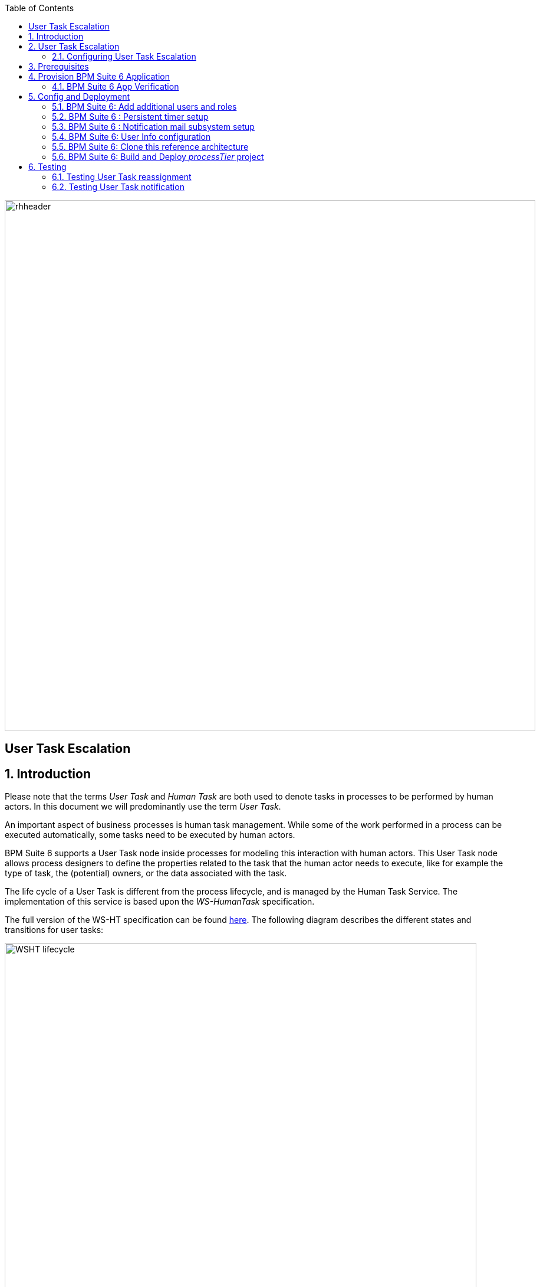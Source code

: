 :data-uri:
:toc2:
:bpmproduct: link:https://access.redhat.com/site/documentation/en-US/Red_Hat_JBoss_BPM_Suite/[Red Hat's BPM Suite 6 product]
:mwlaboverviewsetup: link:http://people.redhat.com/jbride/labsCommon/setup.html[Middleware Lab Overview and Set-up]

image::images/rhheader.png[width=900]

:numbered!:
[abstract]
== User Task Escalation

:numbered:

== Introduction

Please note that the terms _User Task_ and _Human Task_ are both used to denote tasks in processes to be performed by human actors. In this document we will predominantly use the term _User Task_.

An important aspect of business processes is human task management. While some of the work performed in a process can be executed automatically, some tasks need to be executed by human actors.

BPM Suite 6 supports a User Task node inside processes for modeling this interaction with human actors. This User Task node allows process designers to define the properties related to the task that the human actor needs to execute, like for example the type of task, the (potential) owners, or the data associated with the task.

The life cycle of a User Task is different from the process lifecycle, and is managed by the Human Task Service. The implementation of this service is based upon the _WS-HumanTask_ specification.

The full version of the WS-HT specification can be found http://docs.oasis-open.org/bpel4people/ws-humantask-1.1-spec-cs-01.pdf[here]. The following diagram describes the different states and transitions for user tasks:

image::images/WSHT-lifecycle.png[width="800"]

== User Task Escalation

Escalations allow the specification of a date or time before which the task or sub task has to reach a specific state. If the timeout occurs, a notification and/or task reassignment is performed. Several deadlines are specified which differ in the point when the timer clock starts and the state which has to be reached with the given duration or by the given date. They are:

* Start Deadline : Specifies the time until the task has to start, i.e. it has to reach the state _InProgress_ (or put differently, the escalation will be triggered if the task state is _Created_, _Ready_ or _Reserved_). The deadline can be calculated at runtime using expressions and enables the use of custom calendars. The time starts to be measured from the time at which the task was created.

* Completion Deadline : Specifies the time until the task gets due, i.e. it has yo reach one of the final states _Completed_, _Failed_, _Error_, _Exited_, _Obsolete_. The deadline can be calculated at runtime using expressions and enables the use of custom calendars. The time starts to be measured from the time at which the task was created.

Escalations come in two forms:

* Notification : used to inform people about the status of a task. The default implementation in BPMS uses email for notification, and leverages the mail subsystem of the underlying JBoss EAP app server.

* Task Reassignment : used to replace the potential owners of a task when an escalation is triggered. The new potential owners my represent individual users or groups, or a combination of both. The task is set to status _Ready_ after reassignment.

A task may have multiple start deadlines and completion deadlines associated with it. Deadlines will only be executed as long as the escalation conditions (i.e. the state of the task when the escalation triggers) are met.

=== Configuring User Task Escalation

In the BPMS Web designer, escalation (reassignment as well as notification) can be configured using dialog boxes from within the User Task properties.

==== Reassignment

In the BPMS Web designer, select the User Task you want to configure a reassignment escalation for, and in the properties pane on the left, select the Reassignment box.

image::images/designer-reassignment-1.png[width="800"]

In the dialog box, click on the _Add Reassignment_ button to enter a new reassignment, and fill in the desired values for user, group, expiry time and type (_Not Started_ or _Not Completed_).

image::images/designer-reassignment-2.png[width="800"]

Some things to note:

* Reassignment can be done to a particular user, a group of users or a combination of the two.
* Multiple users and/or groups can be specified with a comma separated list of user names an/or group names
* The expiry delay is specified according to the following regular expression : `([+-])?((\\d+)[Dd])?\\s*((\\d+)[Hh])?\\s*((\\d+)[Mm])?\\s*((\\d+)[Ss])?\\s*((\\d+)([Mm][Ss])?)?`. +
Some examples:
** `3H 30M` : 3 hours, 30 minutes
** `1D` : 1 day
** `1500MS` : 1500 milliseconds
* The escalation time is calculated by adding the expiry delay to the current time at the moment the User Task is created. If a business calendar has been specified for the BPM Suite engine, it will be taken into account to calculate the escalation time.
* Multiple expiration delays can be specified with a comma separated list.
* Implementation detail : the configured escalation is passed to the User Task instance through predefined data input variables, named _NotStartedReassign_ and _NotCompletedReassign_ (_NotStartedNotify_ and _NotCompletedNotify_ for notifications). The data input variable takes a format `[users:<comma separated list of users>|groups:<comma separated list of groups>]@[<escalation expiry time>]`. If multiple escalations need to be defined, they should be separated by the `^` symbol.  +
Using the input variables directly allows to define escalations on User Tasks in e.g. the Eclipse based BPMN2 designer, which has no UI to define escalations on a User Task.
* _Variable substitution_ : for a more dynamic reassignment logic, expressions can be used instead of hardcoded values for users, groups and expiry delay. +
At runtime (when the User task instance is created) the expressions will be resolved to process variables +
Example : `[users:#{reassignWhenNotStarted}|groups:]@[#{reassignWhenNotStartedTime}]`

==== Notification

By default in BPMS, notification escalation is handled through email, and as such requires more configuration than for reassignment. The setup required for BPMS in order to be able to send email will be discussed in the section about _Config and Deploymnent_

To configure a notification escalation on a User task, in the BPMS Web designer select the User Task, and in the properties pane on the left, select the Notifications box.

image::images/designer-notification-1.png[width="800"]

In the dialog box, click on the _Add Notification_ button to enter a new notification, and fill in the desired values for type (_Not Started_ or _Not Completed_), expiry delay, from, to (users and/or groups), reply to, subject and body.

image::images/designer-notification-2.png[width="800"]

Some things to note:

* Mandatory fields are _To Users_ and/or _To Groups_, _Type_ and _Expiry_. You probably need a subject and a body for the email. _From_ and _Reply To_ are optional. +
(if _From_ is not set as part of the notification definition, it should be set a spart of the mail subsystem configuration, see below).
* The expiry delay is specified in the same way as for reassignments.
* Multiple users and/or groups can be specified with a comma separated list of user names an/or group names.
* Implementation detail : the configured escalation is passed to the User Task instance through a predefined data input variables, named _NotStartedNotify_ and _NotCompletedNotify_. The data input variable takes a format `[from:<from user>|tousers:<comma separated list of users>|togroups:<comma separated list of groups>|replyTo:<>replyto user|subject:<subject>|body:<body>]@[<escalation expiry time>]`. If multiple escalations need to be defined, they should be separated by the `^` symbol.  +
Using the input variables directly allows to define escalations on User Tasks in e.g. the Eclipse based BPMN2 designer, which has no UI to define escalations on a User Task.
* _Variable substitution_ : expressions can be used instead of hard coded values in the notification string. +
At runtime (when the User task instance is created) the expressions will be resolved to process variables +
Example : `[from:|tousers:#{notifyUsers}|groups:|replyTo:|subject:#{notifySubject}|body:#{notifyBody}]@[#{notifyWhenNotStartedTime}]`
* _Templating_ : for the subject and the body of the notification email, a templating mechanism (_MVEL templating_) is used. This allows to inject task specific data in the subject and or header of the email.
** To inject a value in the subject or body, use a `${<variable name>}` expression in the subject or body string.
** The following variables are available:
*** taskId : the id of the task
*** workItemId : the id of the work item associated with the task
*** processInstanceid : the id of the process instance to which the task belongs
*** expirationTime : the expiration time for this task (note: this is not the same as the escalation expiry delay - the task exiration time or _Due Date_ is an attibute of the User Task).
*** owners : the list of potential owners for this task
*** doc : the content of the task, in the form of a map of task variables names and values. To access a particular item in the map, use `${doc["<task variable name>"]}`
** More details about MVEL templating can be found link:http://mvel.codehaus.org/MVEL+2.0+Templating+Guide[here].
* In BPMS, users and groups are abstract entities. User and group details like email address, group membership etc are not maintained inside BPMS, but rather in an external system (typically in an LDAP directory). BPMS provides a pluggable mechanism to obtain the user information from where it is maintained.

== Prerequisites

The remainder of this documentation provides instructions for installation, configuration and execution of this reference architecture in Red Hat's Partner Demo System.
The following is a list of pre-requisites:

. OPENTLC-SSO credentials
+
`OPENTLC-SSO` user credentials are used to log into the Red Hat Partner Demo System (PDS).
If you do not currently have an `OPENTLC-SSO` userId, please email: `OPEN-program@redhat.com`.

. Familiarity with Partner Demo System
+
If you are not already familiar with Red Hat's `Partner Demo System`, please execute what is detailed in the {mwlaboverviewsetup} guide.
Doing so will ensure that you are proficient with the tooling and workflow needed to complete this reference architecture in an OpenShift Platform as a Service environment.

. Familiarity with {bpmproduct}


== Provision BPM Suite 6 Application

. Open the `Openshift Explorer` panel of the `JBoss` perspective of JBDS
. Right-click on the previously created connection to `broker00.ose.opentlc.com`.
+
Using your `OPENTLC-SSO` credentials, a connection to `broker00.ose.opentlc.com` should already exist after having completed the {mwlaboverviewsetup} guide.

. Select: `New -> Application` .
+
Since you have already created a domain from the previous introductory lab, the workflow for creation of a new application will be slightly different than what you are used to.
In particular, the OSE plugin will not prompt you for the creation of a new domain.

. A popup entitled: `New or existing OpenShift Application` should appear:
+
Populated its fields as follows:

.. In the `Name` text box, enter: `bpmsapp`
.. From the `Type` drop-down, select: JBoss BPMS 6.0 (rhgpe-bpms-6.0)
.. From the `Gear profile` drop-down, select: pds_medium
.. Click `Add` button in the `Embedded Cartridges` section.
+
Select `MySQL 5.5` and press `OK`
+
image::images/populated_new_ose_app.png[width="60%"]
. Click `Next`
. A new dialogue appears entitled `Set up Project for new OpenShift Aplication`.
+
Check the check box for `Disable automatic maven build when pushing to OpenShift`.
Afterwards, Click `Next`.

. A new dialogue appears entitled `Import an existing OpenShift application`.
+70
Even though it will not be used, you will be forced to clone the remote git enabled project associated with your new OpenShift application.
Select a location on your local filesystem where the git enabled project should be cloned to.
+
image::images/gitclonelocation_bpm.png[]

. Click `Finish`
. The OSE plugin of JBDS will spin for a couple of minutes as the remote BPM Suite 6 enabled OpenShift application is created.
. Eventually, the OSE plugin will prompt with a variety of pop-up related details regarding your new application.
+
Click through all of them except when you come to the dialogue box entitled `Publish bpmsapp?`.
For this dialogue box, click `No`
+
image::images/publishbpmslab.png[]

=== BPM Suite 6 App Verification

. Using the `Remote System Explorer` perspective of JBDS, open an SSH terminal and tail the `bpms/standalone/log/server.log` of your remote BPM Suite 6 enabled OSE application
. Log messages similar to the following should appear:
+
image::images/newbpmlogfile.png[]

== Config and Deployment

=== BPM Suite 6: Add additional users and roles

By default in BPMS, users and roles are defined in a properties file. The BPM Suite 6 OSE installation defines one user, _jboss/brms_, but to demonstrate User Task escalations we need to add additional users and groups.

BPM Suite 6 provides a command-line tool (`bin/add-users.sh`) to add users and groups, but this command line tool is not installed as part of the BPM Suite 6 cartridge, so we will add them directly to the properties file.

We will create the following additional users:

----
user: user10, password: user10@@, roles: user, group1
user: user11, password: user11@@, roles: user, group1
user: user20, password: user20@@, roles: user, group2
user: user21, password: user21@@, roles: user, group2
user: user30, password: user30@@, roles: user, group3
user: user31, password: user31@@, roles: user, group3
user: busadmin, password busadmin1@@, roles: user, Administrators
----

. Using the `Remote System Explorer` perspective of JBDS, open an SSH terminal, and cd to `bpms/standalone/configuration`.

. Open the `application-users.properties` file with `vi` or `nano`, and append the following lines to the end of the file:
+
----
user10=f6bc37c386693ad0da7553a7ea5bd291
user11=5043ab117e0ff7f8f89ddd6193ad438a
user20=f7ae6ed276148f74d3a71e843d65a7da
user21=7fedec5688c20a1c6a76db6b7c190c87
user30=e5e7ac4e54c49fcce973e02970b26d97
user31=b30dc13a8c771193dd936b2d241fdaad
busadmin=60c70bdc70edae8c31e8e3dbbcf2479a
----
+
Save the change and quit.

. Open the `application-roles.properties` file with `vi` or `nano`, and append the following lines to the end of the file:
+
----
user10=user,group1
user11=user,group1
user20=user,group2
user21=user,group2
user30=user,group3
user31=user,group3
busadmin=user,Administrators
----
+
Save the change and quit

Verify the changes by logging in into the BPM Console using the username/password combinations of the newly created users.

=== BPM Suite 6 : Persistent timer setup

Task escalation relies heavily on timers to provide its functionality. Out of the box BPM Suite is configured with a JVM based timer configuration. This means that timer definitions won't survive a server restart. BPM Suite can also be configured to use a persistent timer mechanism, based on the well-known link:http://http://quartz-scheduler.org/[Quartz scheduling framework].

Configuration of BPM Suite 6 to use Quartz based timers is done by setting an environment variable `org.quartz.properties` whose value points to a Quartz configuration file.

The BPM Suite cartridge in the Partner Demo system is configured to use the Quartz based timer configuration, but uses a RAM based persistence store, which is also volatile in nature.

If you want to upgrade to a JDBC based persistence store, please follow the steps outlined in link:bpm_persistent_timer.adoc[BPM Suite Persistent Timer Setup].

=== BPM Suite 6 : Notification mail subsystem setup

To send out notification emails, BPM Suite looks up a Javamail session in the JNDI tree of the application server. The JNDI name is set by the `org.kie.mail.session`, and defaults to `mail/jbpmMailSession`.

We can configure the Javamail subsystem which is part of JBoss EAP to publish a Javamail session in the JNDI tree:

. ssh into the `bpmsapp` gear, and cd to `bpms/standalone/configuration`
. Open the `standalone.xml` file with `vi` or `nano`.
. Set the value of the `org.kie.mail.session` environt variable. Add the following line to the `<system-properties>` section:
+
----
<property name="org.kie.mail.session" value="java:jboss/mail/Default"/>
----

. Locate the configuration of the `mail` subsystem (around line 321).
. Adjust the existing mail-session configuration to suit your environment. For example, to connect to GMail SMTP the configuration looks like (adjust from, user name and password accordingly) :
+
----
<mail-session jndi-name="java:jboss/mail/Default" from="username@gmail.com">
    <smtp-server ssl="true" outbound-socket-binding-ref="mail-smtp">
        <login name="username@gmail.com" password="password"/>
    </smtp-server>
</mail-session>
----

. Adjust the `mail-smtp` outbound socket binding configuration, towards the end of `standalone.xml`. For GMail this should look like:
+
----
<outbound-socket-binding name="mail-smtp">
    <remote-destination host="smtp.gmail.com" port="465"/>
</outbound-socket-binding>
----

. Save and quit
. Restart the `bpmsapp` gear for the changes to take effect
+
----
$ gear stop
$ gear start
----

=== BPM Suite 6: User Info configuration

As mentioned above, _Users_ and _Groups_ are abstract entities in BPM Suite. This means that BPM suite does not maintain data about users and groups, but these are obtained from an external source, like a LDAP directory. The advantage of this approach is that user and group information does not need to be duplicated inside BPM Suite. +
BPM Suite obtains the required user and group information through the use of _callbacks_, which are implementations of the `org.kie.api.task.UserGroupCallback` and `org.kie.internal.task.api.UserInfo` interfaces. +
The implementations of the `org.kie.api.task.UserGroupCallback` and `org.kie.internal.task.api.UserInfo` used within BPM Suite are obtained through a _CDI Producer class_, configured in `/business-central.war/WEB-INF/beans.xml`. +
It is up to the developer to provide an implementation of these interfaces and the Producer class to bridge between BPMS Suite and the user information store they want to leverage. +
BPM Suite provides a number of implementations out of the box, for use with LDAP or RDBMS based user stores.

The default implementations in BPM Suite use properties files to obtain user and group information. Users and groups are defined in `application-users.properties` and `application-roles.properties`. Additional user information (like email address) is kept in another property file, `userinfo.properties`, in `/business-central.war/WEB-INF/classes`.

The `userinfo.properties` file has entries in the format :

----
username=email:locale:displayname:[member,member]
----

Note: members are optional and should be given for group entities.

In order to test user task notification we need to replace the contents of the default `userinfo.properties` with entries for the users we defined earlier.

. ssh into the `bpmsapp` gear, and cd to `bpms/standalone/deployments/business-central.war/WEB-INF/classes/`
. Open the `userinfo.properties` file with vi or nano.
. Replace the contents of the file with the following entries - replace `user@domain.org` with suitable email addresses:
+
----
user10=user@domain.org:en-UK:user10
user11=user@domain.org:en-UK:user11
user20=user@domain.org:en-UK:user20
user21=user@domain.org:en-UK:user21
user30=user@domain.org:en-UK:user30
user31=user@domain.org:en-UK:user31
busadmin=user@domain.org:en-UK:busadmin
group1=:en-UK:group1:[user10,user11]
group2=:en-UK:group2:[user20,user21]
group3=:en-UK:group2:[user30,user31]
Administrator=user@domain.org:en-UK:Administrator
Administrators=:en-UK:Administrators:[busadmin]
----

. Save and quit.

=== BPM Suite 6: Clone this reference architecture

This reference architecture includes a KIE project called: _processTier_ .
The _processTier_ project includes several BPMN2 process definitions that show-case User Task escalation (reassignment and notification).

Use the following steps to clone this reference architecture in BPM Suite 6:

. Log into the `BPM Console`  web application of BPM Suite 6
+
The userId to use is:  `jboss`  and the password to use is:  `brms`

. navigate to:  Authoring -> Administration.
. Select `Organizational Units` -> `Manage Organizational Units`
. Under `Organizational Unit Manager`, select the `Add` button
. Enter a name of _gpe_ and an owner of _jboss_. Click `OK`
. Clone this bpm_ut_escalation repository in BPM Suite 6
.. Select `Repositories` -> `Clone Repository` .
.. Populate the _Clone Repository_ box as follows and then click _Clone_ :

image::images/clone_repo.png[width="420"]

Enter _utescalation_ as the value of the _repository name_.
The value of _Git URL_ is the URL to this reference architecture in github:

-----
https://github.com/jboss-gpe-ref-archs/bpm_ut_escalation.git
-----

Once successfully cloned, BPM Suite 6 will pop-up a new dialog box with the message:  _The repository is cloned successfully_

=== BPM Suite 6:  Build and Deploy _processTier_ project
Build and Deploy the _processTier_ project by executing the following:

. Navigate to `Authoring -> Project Authoring`
. In the `Project Explorer` panel, ensure that `gpe -> utescalation -> processTier` is selected
+
image::images/projExplorer.png[]

. Navigate to `Authoring -> Project Authoring -> Tools -> Project Editor`
. In the `Project Editor` panel, click `Build and Deploy`
. If interested, verify deployment:
.. Deploy -> Deployments
+
image::images/deployment.png[width="800"]


== Testing

Two BPMN2 process definitions are provided in the _processTier_ KIE project, 'ut_reassignment' for testing task reassignment, and 'ut_notification' for task notification. These processes can be started manually through BPM Central.

=== Testing User Task reassignment

The 'ut_reassignment' process can be used to test out User Task reassignment. This is a simple process definition with only one User Task node. The process takes a number of process variables for dynamically assigning the User Task and configuring reassignent.

To test out User Task reassignment:

. Log in into BPM Central using the `jboss/brms` username, password.
. In the `BPM Console`, navigate to `Process Management -> Process Definitions`.
. Select the _Start_ icon of the `ut_reassignment` process definition.
. A form appears where you can enter the process variables to test out task reassignment. For example:
+
image:images/reassignment-process-start.png[]

. The values as seen in the screenshot will allocate the User Task to group _group1_. If the task is not started within 3 minutes after task creation, the task will be reassigned to group _group2_. If the task has no been completed within 6 minutes, it will be reassigned to group _group3_. +
For this example to work correctly you provide at least one user or group for assignment, reassignment when not started and reassignent when not completed. An expiry delay for not started and not completed should also be provided.
. Click the _Play_ button on the bottom of the form.

You can now verify the behavior of User Task reassignment by logging out of BPM Central and logging in again as one of the users of _group1_, _group2_ or _group3_. Depending on the state of the User Task and the time after User task creation, tasks will appear or disappear in the Task list.

=== Testing User Task notification

The 'ut_notification' process can be used to test out User Task notification. This is also a simple process definition with only one User Task node. The process takes a number of process variables for dynamically assigning the User Task and configuring notification.

To test out User Task notification:

. Log in into BPM Central using the `jboss/brms` username, password.
. In the `BPM Console`, navigate to `Process Management -> Process Definitions`.
. Select the _Start_ icon of the `ut_reassignment` process definition.
. A form appears where you can enter the process variables to test out task reassignment. For example:
+
image:images/notification-process-start.png[]

. The values as seen in the screenshot will allocate the User Task to group _group1_. If the task is not started within 3 minutes after task creation, a notification email will be sent to _group1_. If the task has no been completed within 6 minutes, a second notification email will be sent to _group1_ +
For this example to work correctly you need to provide at least one user or group for assignment, notification when not started and notification when not completed. An expiry delay for not started and not completed should also be provided.
. Click the _Play_ button on the bottom of the form.

You can now verify the behavior of User Task notification by checking the mailboxes of the users as configured in the `userinfo.properties` file. +
Please note that apart from the users or groups configured in the notification configuration, Business Administrators will also receive a notification email. If not explicitly set as part of the User task definitions, Business Administrators include the _Administrator_ user, and the _Administrators_ group. In our test setup, we have defined a user `busadmin` member of the Administrators group, so this user will receive all notification emails.
